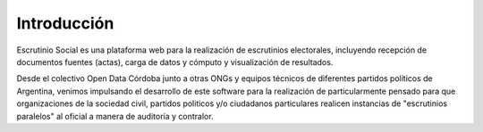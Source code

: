 Introducción
============

Escrutinio Social es una plataforma web para la realización de escrutinios electorales, incluyendo
recepción de documentos fuentes (actas), carga de datos y cómputo y visualización de resultados.

Desde el colectivo Open Data Córdoba junto a otras ONGs y equipos técnicos de diferentes partidos políticos de Argentina, venimos impulsando el desarrollo de este software para la realización de particularmente pensado para que organizaciones de la sociedad civil, partidos politicos y/o ciudadanos particulares realicen instancias de "escrutinios paralelos" al oficial a manera de auditoría y contralor.
